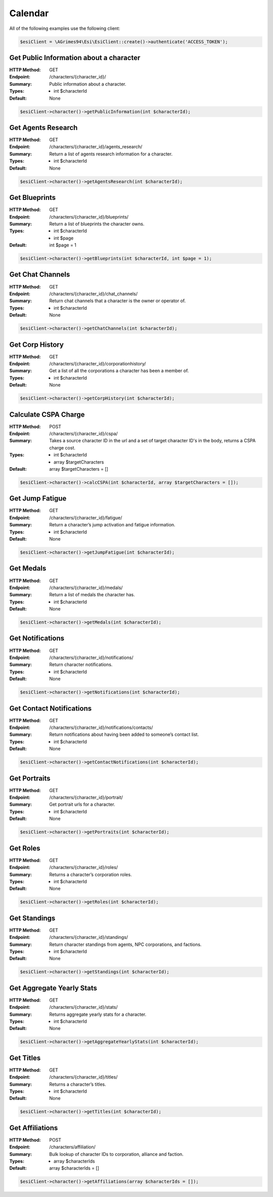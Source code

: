 Calendar
========

All of the following examples use the following client:

.. code-block:: php

    $esiClient = \AGrimes94\Esi\EsiClient::create()->authenticate('ACCESS_TOKEN');

Get Public Information about a character
----------------------------------------

:HTTP Method: GET
:Endpoint: /characters/{character_id}/
:Summary: Public information about a character.
:Types: - int $characterId
:Default: None

.. code-block:: php

    $esiClient->character()->getPublicInformation(int $characterId);

Get Agents Research
-------------------

:HTTP Method: GET
:Endpoint: /characters/{character_id}/agents_research/
:Summary: Return a list of agents research information for a character.
:Types: - int $characterId
:Default: None

.. code-block:: php

    $esiClient->character()->getAgentsResearch(int $characterId);

Get Blueprints
--------------

:HTTP Method: GET
:Endpoint: /characters/{character_id}/blueprints/
:Summary: Return a list of blueprints the character owns.
:Types: - int $characterId
        - int $page
:Default: int $page = 1

.. code-block:: php

    $esiClient->character()->getBlueprints(int $characterId, int $page = 1);

Get Chat Channels
-----------------

:HTTP Method: GET
:Endpoint: /characters/{character_id}/chat_channels/
:Summary: Return chat channels that a character is the owner or operator of.
:Types: - int $characterId
:Default: None

.. code-block:: php

    $esiClient->character()->getChatChannels(int $characterId);

Get Corp History
----------------

:HTTP Method: GET
:Endpoint: /characters/{character_id}/corporationhistory/
:Summary: Get a list of all the corporations a character has been a member of.
:Types: - int $characterId
:Default: None

.. code-block:: php

    $esiClient->character()->getCorpHistory(int $characterId);

Calculate CSPA Charge
---------------------

:HTTP Method: POST
:Endpoint: /characters/{character_id}/cspa/
:Summary: Takes a source character ID in the url and a set of target character ID's in the body, returns a CSPA charge cost.
:Types: - int   $characterId
        - array $targetCharacters
:Default: array $targetCharacters = []

.. code-block:: php

    $esiClient->character()->calcCSPA(int $characterId, array $targetCharacters = []);

Get Jump Fatigue
----------------

:HTTP Method: GET
:Endpoint: /characters/{character_id}/fatigue/
:Summary: Return a character’s jump activation and fatigue information.
:Types: - int $characterId
:Default: None

.. code-block:: php

    $esiClient->character()->getJumpFatigue(int $characterId);

Get Medals
----------

:HTTP Method: GET
:Endpoint: /characters/{character_id}/medals/
:Summary: Return a list of medals the character has.
:Types: - int $characterId
:Default: None

.. code-block:: php

    $esiClient->character()->getMedals(int $characterId);

Get Notifications
-----------------

:HTTP Method: GET
:Endpoint: /characters/{character_id}/notifications/
:Summary: Return character notifications.
:Types: - int $characterId
:Default: None

.. code-block:: php

    $esiClient->character()->getNotifications(int $characterId);

Get Contact Notifications
-------------------------

:HTTP Method: GET
:Endpoint: /characters/{character_id}/notifications/contacts/
:Summary: Return notifications about having been added to someone’s contact list.
:Types: - int $characterId
:Default: None

.. code-block:: php

    $esiClient->character()->getContactNotifications(int $characterId);

Get Portraits
-------------

:HTTP Method: GET
:Endpoint: /characters/{character_id}/portrait/
:Summary: Get portrait urls for a character.
:Types: - int $characterId
:Default: None

.. code-block:: php

    $esiClient->character()->getPortraits(int $characterId);

Get Roles
---------

:HTTP Method: GET
:Endpoint: /characters/{character_id}/roles/
:Summary: Returns a character’s corporation roles.
:Types: - int $characterId
:Default: None

.. code-block:: php

    $esiClient->character()->getRoles(int $characterId);

Get Standings
-------------

:HTTP Method: GET
:Endpoint: /characters/{character_id}/standings/
:Summary: Return character standings from agents, NPC corporations, and factions.
:Types: - int $characterId
:Default: None

.. code-block:: php

    $esiClient->character()->getStandings(int $characterId);

Get Aggregate Yearly Stats
--------------------------

:HTTP Method: GET
:Endpoint: /characters/{character_id}/stats/
:Summary: Returns aggregate yearly stats for a character.
:Types: - int $characterId
:Default: None

.. code-block:: php

    $esiClient->character()->getAggregateYearlyStats(int $characterId);

Get Titles
----------

:HTTP Method: GET
:Endpoint: /characters/{character_id}/titles/
:Summary: Returns a character’s titles.
:Types: - int $characterId
:Default: None

.. code-block:: php

    $esiClient->character()->getTitles(int $characterId);

Get Affiliations
----------------

:HTTP Method: POST
:Endpoint: /characters/affiliation/
:Summary: Bulk lookup of character IDs to corporation, alliance and faction.
:Types: - array $characterIds
:Default: array $characterIds = []

.. code-block:: php

    $esiClient->character()->getAffiliations(array $characterIds = []);
